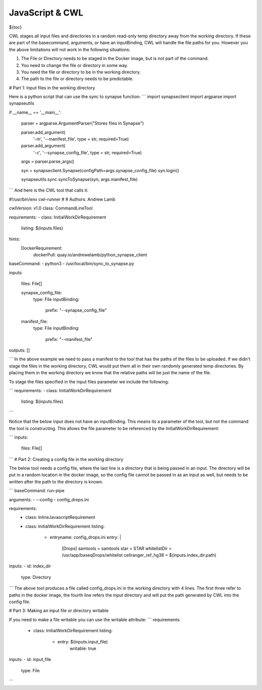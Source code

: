 JavaScript & CWL
================

.. meta::
    :description lang=en: Using inline JavaScript and 'ExpressionTool's.

${toc}



CWL stages all input files and directories in a random read-only temp directory away from the working directory. If these are part of the basecommand, arguments, or have an inputBinding, CWL will handle the file paths for you. However you the above limitations will not work in the following situations:

1. The File or Directory needs to be staged in the Docker image, but is not part of the command.
2. You need to change the file or directory in some way.
3. You need the file or directory to be in the working directory.
4. The path to the file or directory needs to be predictable.

# Part 1: Input files in the working directory

Here is a python script that can use the sync to synapse function:
```
import synapseclient
import argparse
import synapseutils

if __name__ == '__main__':

    parser = argparse.ArgumentParser("Stores files in Synapse")

    parser.add_argument(
            '-m',
            '--manifest_file',
            type = str,
            required=True)
    
    parser.add_argument(
            '-c', 
            '--synapse_config_file', 
            type = str, 
            required=True)   

    args = parser.parse_args()

    syn = synapseclient.Synapse(configPath=args.synapse_config_file)
    syn.login()

    synapseutils.sync.syncToSynapse(syn, args.manifest_file)

```
And here is the CWL tool that calls it:

.. configuration-block::

    .. code-block:: yaml

#!/usr/bin/env cwl-runner
#
# Authors: Andrew Lamb

cwlVersion: v1.0
class: CommandLineTool

requirements:
- class: InitialWorkDirRequirement
  listing: $(inputs.files)

hints:
  DockerRequirement:
    dockerPull: quay.io/andrewelamb/python_synapse_client
    
baseCommand:
- python3
- /usr/local/bin/sync_to_synapse.py

inputs:

  files: File[]
      
  synapse_config_file:
    type: File
    inputBinding:
      prefix: "--synapse_config_file"

  manifest_file:
    type: File
    inputBinding:
      prefix: "--manifest_file"


 
outputs: []

```
In the above example we need to pass a manifest to the tool that has the paths of the files to be uploaded. If we didn't stage the files in the working directory, CWL would put them all in their own randomly generated temp directories. By placing them in the working directory we know that the relative paths will be just the name of the file.

To stage the files specified in the input files parameter we include the following:

```
requirements:
- class: InitialWorkDirRequirement
  listing: $(inputs.files)
```

Notice that the below input does not have an inputBinding. This means its a parameter of the tool, but not the command the tool is constructing. This allows the file parameter to be referenced by the InitialWorkDirRequirement:

```
inputs:

  files: File[]
```
# Part 2: Creating a config file in the working directory

The below tool needs a config file, where the last line is a directory that is being passed in an input. The directory will be put in a random location in the docker image, so the config file cannot be passed in as an input as well, but needs to be written after the path to the directory is known.

```
baseCommand: run-pipe

arguments:
- --config
- config_drops.ini

requirements:
  - class: InlineJavascriptRequirement
  - class: InitialWorkDirRequirement
    listing:
      - entryname: config_drops.ini
        entry: |
          [Drops]
          samtools = samtools
          star = STAR
          whitelistDir = /usr/app/baseqDrops/whitelist
          cellranger_ref_hg38 = $(inputs.index_dir.path)

inputs:
- id: index_dir
  type: Directory
```
The above tool produces a file called config_drops.ini in the working directory with 4 lines. The first three refer to paths in the docker image, the fourth line refers the input directory and will put the path generated by CWL into the config file.


# Part 3: Making an input file or directory writable

If you need to make a file writable you can use the writable attribute:
```
requirements:
  - class: InitialWorkDirRequirement
    listing:
      - entry: $(inputs.input_file)
         writable: true

inputs:
- id: input_file
  type: File
```
